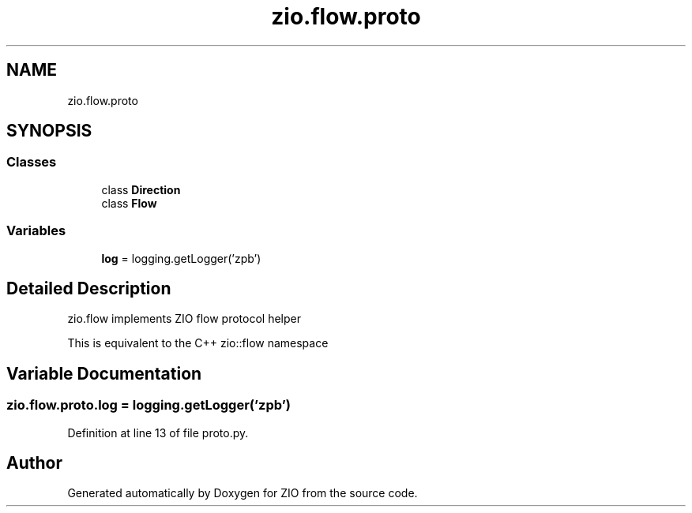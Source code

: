 .TH "zio.flow.proto" 3 "Tue Feb 4 2020" "ZIO" \" -*- nroff -*-
.ad l
.nh
.SH NAME
zio.flow.proto
.SH SYNOPSIS
.br
.PP
.SS "Classes"

.in +1c
.ti -1c
.RI "class \fBDirection\fP"
.br
.ti -1c
.RI "class \fBFlow\fP"
.br
.in -1c
.SS "Variables"

.in +1c
.ti -1c
.RI "\fBlog\fP = logging\&.getLogger('zpb')"
.br
.in -1c
.SH "Detailed Description"
.PP 

.PP
.nf
zio.flow implements ZIO flow protocol helper

This is equivalent to the C++ zio::flow namespace

.fi
.PP
 
.SH "Variable Documentation"
.PP 
.SS "zio\&.flow\&.proto\&.log = logging\&.getLogger('zpb')"

.PP
Definition at line 13 of file proto\&.py\&.
.SH "Author"
.PP 
Generated automatically by Doxygen for ZIO from the source code\&.
